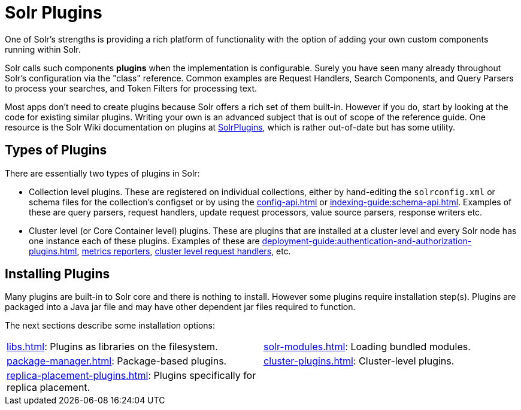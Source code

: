 = Solr Plugins
:page-children: libs, \
    package-manager, \
    cluster-plugins, \
    replica-placement-plugins, \
    solr-modules
// Licensed to the Apache Software Foundation (ASF) under one
// or more contributor license agreements.  See the NOTICE file
// distributed with this work for additional information
// regarding copyright ownership.  The ASF licenses this file
// to you under the Apache License, Version 2.0 (the
// "License"); you may not use this file except in compliance
// with the License.  You may obtain a copy of the License at
//
//   http://www.apache.org/licenses/LICENSE-2.0
//
// Unless required by applicable law or agreed to in writing,
// software distributed under the License is distributed on an
// "AS IS" BASIS, WITHOUT WARRANTIES OR CONDITIONS OF ANY
// KIND, either express or implied.  See the License for the
// specific language governing permissions and limitations
// under the License.

One of Solr's strengths is providing a rich platform of functionality with the option of adding your own custom components running within Solr.

Solr calls such components *plugins* when the implementation is configurable.
Surely you have seen many already throughout Solr's configuration via the "class" reference.
Common examples are Request Handlers, Search Components, and Query Parsers to process your searches, and Token Filters for processing text.

Most apps don't need to create plugins because Solr offers a rich set of them built-in.
However if you do, start by looking at the code for existing similar plugins.
Writing your own is an advanced subject that is out of scope of the reference guide.
One resource is the Solr Wiki documentation on plugins at https://cwiki.apache.org/confluence/display/solr/SolrPlugins[SolrPlugins], which is rather out-of-date but has some utility.

== Types of Plugins ==

There are essentially two types of plugins in Solr:

* Collection level plugins.
These are registered on individual collections, either by hand-editing the `solrconfig.xml` or schema files for the collection's configset or by using the xref:config-api.adoc[] or xref:indexing-guide:schema-api.adoc[].
Examples of these are query parsers, request handlers, update request processors, value source parsers, response writers etc.

* Cluster level (or Core Container level) plugins.
These are plugins that are installed at a cluster level and every Solr node has one instance each of these plugins.
Examples of these are xref:deployment-guide:authentication-and-authorization-plugins.adoc[], xref:deployment-guide:metrics-reporting.adoc#reporters[metrics reporters], https://issues.apache.org/jira/browse/SOLR-14404[cluster level request handlers], etc.

== Installing Plugins ==

Many plugins are built-in to Solr core and there is nothing to install.
However some plugins require installation step(s).
Plugins are packaged into a Java jar file and may have other dependent jar files required to function.

The next sections describe some installation options:

****
// This tags the below list so it can be used in the parent page section list
// tag::plugin-sections[]
[cols="1,1",frame=none,grid=none,stripes=none]
|===
| xref:libs.adoc[]: Plugins as libraries on the filesystem.
| xref:solr-modules.adoc[]: Loading bundled modules.
| xref:package-manager.adoc[]: Package-based plugins.
| xref:cluster-plugins.adoc[]: Cluster-level plugins.
| xref:replica-placement-plugins.adoc[]: Plugins specifically for replica placement.
|
|===
// end::plugin-sections[]
****

